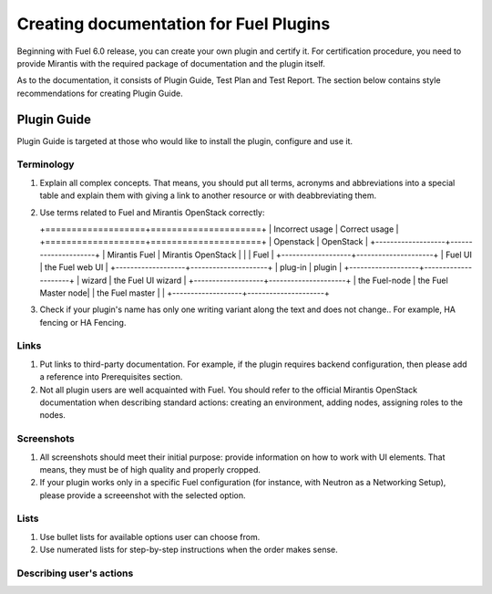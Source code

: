 .. _style-notes-fuel-plugins:

Creating documentation for Fuel Plugins
=======================================

Beginning with Fuel 6.0 release, you can create your own plugin
and certify it.
For certification procedure, you need to provide Mirantis
with the required package of documentation and the plugin itself.

As to the documentation, it consists of Plugin Guide, Test Plan and Test Report.
The section below contains style recommendations for creating Plugin Guide.

Plugin Guide
------------

Plugin Guide is targeted at those who would like to install the plugin, configure
and use it.

Terminology
+++++++++++

#. Explain all complex concepts.
   That means, you should put all terms, acronyms and abbreviations
   into a special table and explain them with giving a link to
   another resource or with deabbreviating them.

#. Use terms related to Fuel and Mirantis OpenStack correctly:

   +===================+=====================+
   | Incorrect usage   | Correct usage       |
   +===================+=====================+
   | Openstack         | OpenStack           |
   +-------------------+---------------------+
   | Mirantis Fuel     | Mirantis OpenStack  |
   |                   | Fuel                |
   +-------------------+---------------------+
   | Fuel UI           | the Fuel web UI     |
   +-------------------+---------------------+
   | plug-in           | plugin              |
   +-------------------+---------------------+
   | wizard            | the Fuel UI wizard  |
   +-------------------+---------------------+
   | the Fuel-node     | the Fuel Master node|
   | the Fuel master   |                     |
   +-------------------+---------------------+

#. Check if your plugin's name has only
   one writing variant along the text and does not change.. For example,
   HA fencing or HA Fencing.

Links
+++++

#. Put links to third-party documentation.
   For example, if the plugin requires backend configuration,
   then please add a reference into Prerequisites section.

#. Not all plugin users are well acquainted with Fuel.
   You should refer to the official Mirantis OpenStack
   documentation when describing standard actions:
   creating an environment, adding nodes, assigning roles to
   the nodes.

Screenshots
+++++++++++

#. All screenshots should meet their initial purpose:
   provide information on how to work with UI elements.
   That means, they must be of high quality and properly cropped.

#. If your plugin works only in a specific Fuel configuration
   (for instance, with Neutron as a Networking Setup), please
   provide a screeenshot with the selected option.

Lists
+++++

#. Use bullet lists for available options
   user can choose from.

#. Use numerated lists for step-by-step instructions when
   the order makes sense.

Describing user's actions
+++++++++++++++++++++++++


